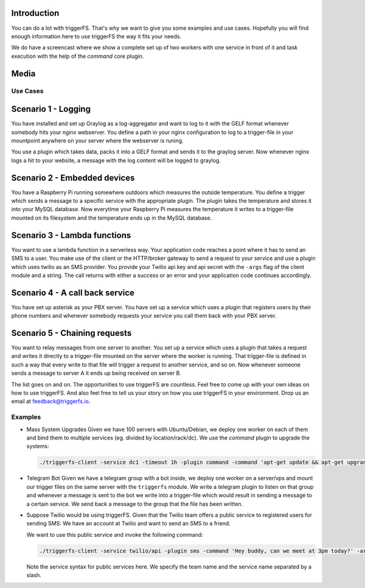 Introduction
------------

You can do a lot with triggerFS. That's why we want to give you some examples and use cases. Hopefully you will find enough information here to use triggerFS the way it fits your needs.

We do have a screencast where we show a complete set up of two workers with one service in front of it and task execution with the help of the `command` core plugin.


Media
-----

.. raw:: html

    <div style="position: relative; padding-bottom: 56.25%; height: 0; overflow: hidden; max-width: 100%; height: auto;">
        <iframe src="https://www.youtube.com/embed/vvfowPHD_7s" frameborder="0" allowfullscreen style="position: absolute; top: 0; left: 0; width: 100%; height: 100%;"></iframe>
    </div>


Use Cases
#########

Scenario 1 - Logging
--------------------

You have installed and set up Graylog as a log-aggregator and want to log to it with the GELF format whenever somebody hits your nginx webserver.
You define a path in your nginx configuration to log to a trigger-file in your mountpoint anywhere on your server where the webserver is runing.

You use a plugin which takes data, packs it into a GELF format and sends it to the graylog server. Now whenever nginx logs a hit to your website, a message with the log content will be logged to graylog.

Scenario 2 - Embedded devices
-----------------------------

You have a Raspberry Pi running somewhere outdoors which measures the outside temperature. You define a trigger which sends a message to a specific service with the appropriate plugin.
The plugin takes the temperature and stores it into your MySQL database. Now everytime your Raspberry Pi measures the temperature it writes to a trigger-file mounted on its filesystem and the temperature ends up in the MySQL database.

Scenario 3 - Lambda functions
-----------------------------

You want to use a lambda function in a serverless way. Your application code reaches a point where it has to send an SMS to a user. You make use of the client or the HTTP/broker gateway to send a request to your service and use a plugin which uses twilio as an SMS provider.
You provide your Twilio api key and api secret with the ``-args`` flag of the client module and a string. The call returns with either a success or an error and your application code continues accordingly.

Scenario 4 - A call back service
--------------------------------

You have set up asterisk as your PBX server. You have set up a service which uses a plugin that registers users by their phone numbers and whenever somebody requests your service you call them back with your PBX server.

Scenario 5 - Chaining requests
------------------------------

You want to relay messages from one server to another. You set up a service which uses a plugin that takes a request and writes it directly to a trigger-file mounted on the server where the worker is running.
That trigger-file is defined in such a way that every write to that file will trigger a request to another service, and so on. Now whenever someone sends a message to server A it ends up being received on server B.


The list goes on and on. The opportunities to use triggerFS are countless. Feel free to come up with your own ideas on how to use triggerFS.
And also feel free to tell us your story on how you use triggerFS in your environment. Drop us an email at feedback@triggerfs.io.


Examples
########

- Mass System Upgrades
  Given we have 100 servers with Ubuntu/Debian, we deploy one worker on each of them and bind them to multiple services (eg. divided by location/rack/dc). We use the `command` plugin to upgrade the systems:

  .. code:: bash

     ./triggerfs-client -service dc1 -timeout 1h -plugin command -command 'apt-get update && apt-get upgrade'


- Telegram Bot
  Given we have a telegram group with a bot inside, we deploy one worker on a server/vps and mount our trigger files on the same server with the ``triggerfs`` module.
  We write a telegram plugin to listen on that group and whenever a message is sent to the bot we write into a trigger-file which would result in sending a message to a certain service.
  We send back a message to the group that the file has been written.


- Suppose Twilio would be using triggerFS. Given that the Twilio team offers a public service to registered users for sending SMS: We have an account at Twilio and want to send an SMS to a friend.

  We want to use this public service and invoke the following command:

  .. code:: bash

     ./triggerfs-client -service twilio/api -plugin sms -command 'Hey buddy, can we meet at 3pm today?' -args recipient=0123456789 -args apikey=$MYAPIKEY_BASH_ENV -args apisecret=$MYAPISECRET_BASH_ENV


  Note the service syntax for public services here. We specify the team name and the service name separated by a slash.